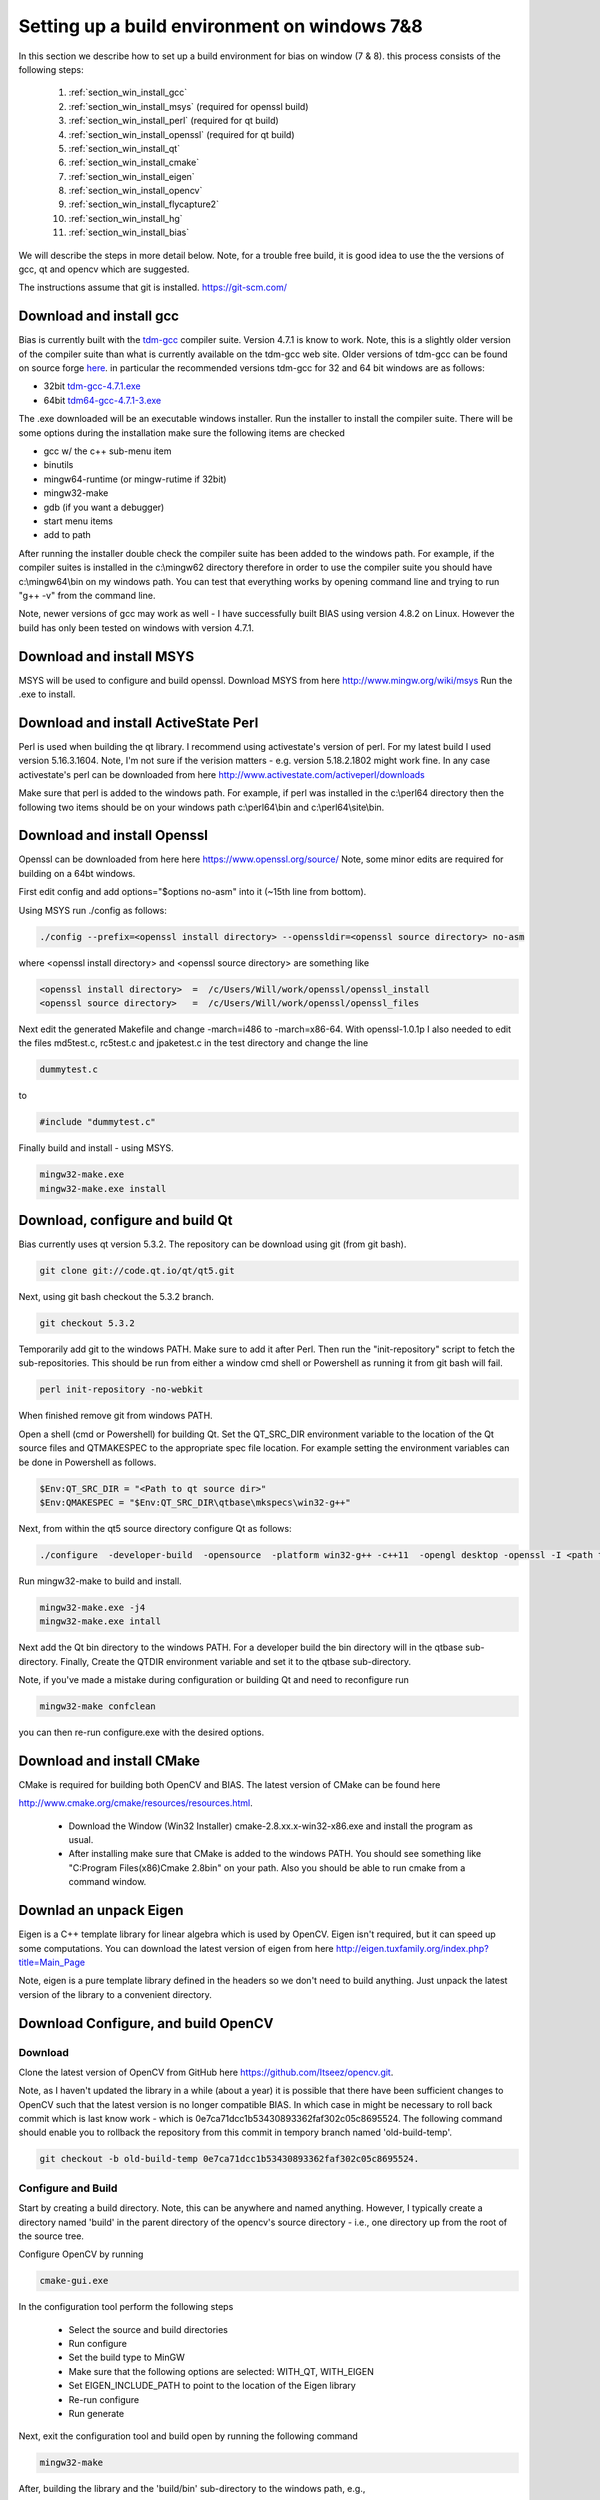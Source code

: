 *********************************************
Setting up a build environment on windows 7&8
*********************************************

In this section we describe how to set up a build environment for bias
on window (7 & 8).  this process consists of the following steps:

 #. :ref:`section_win_install_gcc` 
 #. :ref:`section_win_install_msys` (required for openssl build)
 #. :ref:`section_win_install_perl` (required for qt build)
 #. :ref:`section_win_install_openssl` (required for qt build)
 #. :ref:`section_win_install_qt` 
 #. :ref:`section_win_install_cmake`
 #. :ref:`section_win_install_eigen`
 #. :ref:`section_win_install_opencv`
 #. :ref:`section_win_install_flycapture2`
 #. :ref:`section_win_install_hg`
 #. :ref:`section_win_install_bias`

We will describe the steps in more detail below.  Note, for a trouble free
build, it is good idea to use the the versions of gcc, qt and opencv which are
suggested. 

The instructions assume that git is installed. https://git-scm.com/ 


.. _section_win_install_gcc:

Download and install gcc 
========================

Bias is currently built with the `tdm-gcc <http://tdm-gcc.tdragon.net/>`_
compiler suite.  Version 4.7.1 is know to work. Note, this is a slightly older version
of the compiler suite than what is currently available on the tdm-gcc web site.
Older versions of tdm-gcc can be found on source forge `here
<http://sourceforge.net/projects/tdm-gcc/files/tdm-gcc%20installer/previous/1.1006.0>`_.
in particular the recommended versions tdm-gcc for 32 and 64 bit windows are as
follows: 

* 32bit `tdm-gcc-4.7.1.exe <http://sourceforge.net/projects/tdm-gcc/files/tdm-gcc%20installer/previous/1.1006.0/tdm-gcc-4.7.1.exe/download>`_
* 64bit `tdm64-gcc-4.7.1-3.exe <http://sourceforge.net/projects/tdm-gcc/files/tdm-gcc%20installer/previous/1.1006.0/tdm64-gcc-4.7.1-3.exe/download>`_

The .exe downloaded will be an executable windows installer. Run the installer
to install the compiler suite. There will be some options during the
installation make sure the following items are checked

* gcc w/ the c++ sub-menu item
* binutils
* mingw64-runtime (or mingw-rutime if 32bit)
* mingw32-make 
* gdb (if you want a debugger)
* start menu items
* add to path

After running the installer double check the compiler suite has been added to
the windows path. For example, if the compiler suites is installed in the 
c:\\mingw62 directory therefore in order to use the compiler suite you should have
c:\\mingw64\\bin on my windows path. You can test that everything works by
opening command line and trying to run "g++ -v" from the command line.

Note, newer versions of gcc may work as well - I have successfully built BIAS
using version 4.8.2 on Linux. However the build has only been tested on windows
with version 4.7.1.


.. _section_win_install_msys:

Download and install MSYS
=========================

MSYS will be used to configure and build openssl. Download MSYS from here http://www.mingw.org/wiki/msys 
Run the .exe to install.

.. _section_win_install_perl:

Download and install ActiveState Perl
======================================

Perl is used when building the qt library. I recommend using activestate's
version of perl.  For my latest build I used version 5.16.3.1604. Note, I'm not
sure if the verision matters - e.g. version 5.18.2.1802 might work fine. In any
case activestate's perl can be downloaded from here http://www.activestate.com/activeperl/downloads 

Make sure that perl is added to the windows path. For example, if perl was installed
in the c:\\perl64 directory then the following two items should be on your windows path
c:\\perl64\\bin and  c:\\perl64\\site\\bin. 


.. _section_win_install_openssl:

Download and install Openssl
============================

Openssl can be downloaded from here here https://www.openssl.org/source/ Note,
some minor edits are required for building on a 64bt windows.

First edit config and  add options="$options no-asm" into it (~15th line from bottom).

Using MSYS run ./config as follows:

.. code-block:: none

    ./config --prefix=<openssl install directory> --openssldir=<openssl source directory> no-asm

where <openssl install directory> and  <openssl source directory> are something like

.. code-block:: none

    <openssl install directory>  =  /c/Users/Will/work/openssl/openssl_install 
    <openssl source directory>   =  /c/Users/Will/work/openssl/openssl_files 

    
Next edit the generated  Makefile and change -march=i486 to -march=x86-64.
With openssl-1.0.1p I also needed to edit the files md5test.c, rc5test.c and
jpaketest.c in the test directory and change the line

.. code-block:: c

    dummytest.c

to 

.. code-block:: c

    #include "dummytest.c"


Finally build and install - using MSYS.  

.. code-block:: none

    mingw32-make.exe
    mingw32-make.exe install




.. _section_win_install_qt:

Download, configure and build Qt
================================

Bias currently uses qt version 5.3.2.  The repository can be download using git (from git bash). 

.. code-block:: none

    git clone git://code.qt.io/qt/qt5.git

Next, using git bash checkout the 5.3.2 branch. 

.. code-block:: none

    git checkout 5.3.2

Temporarily add git to the windows PATH. Make sure to add it after Perl. Then
run the "init-repository" script to fetch the sub-repositories. This should be
run from either a window cmd shell or Powershell as running it from git bash
will fail.


.. code-block:: none

    perl init-repository -no-webkit

When finished remove git from windows PATH.  

Open a shell (cmd or Powershell) for building Qt. Set the  QT_SRC_DIR
environment variable to the location of the Qt source files and QTMAKESPEC to
the appropriate spec file location.  For example setting the environment
variables can be done in Powershell as follows.

.. code-block:: none

    $Env:QT_SRC_DIR = "<Path to qt source dir>"
    $Env:QMAKESPEC = "$Env:QT_SRC_DIR\qtbase\mkspecs\win32-g++"


Next, from within the qt5 source directory configure Qt as follows:

.. code-block:: none

    ./configure  -developer-build  -opensource  -platform win32-g++ -c++11  -opengl desktop -openssl -I <path to openssl install>\include -L <apth to openssl install>\lib

Run mingw32-make to build and install. 

.. code-block:: none

    mingw32-make.exe -j4
    mingw32-make.exe intall


Next add the Qt bin directory to the windows PATH. For a developer build the
bin directory will in the qtbase sub-directory.  Finally, Create the QTDIR
environment variable and set it to the qtbase sub-directory.
    

Note, if you've made a mistake during configuration or building Qt and need to reconfigure run 

.. code-block:: none

  mingw32-make confclean

you can then re-run configure.exe with the desired options.


.. _section_win_install_cmake:

Download and install CMake
==========================

CMake is required for building both OpenCV and BIAS.  The  latest version of CMake can be found here 

http://www.cmake.org/cmake/resources/resources.html.

  * Download the Window (Win32 Installer) cmake-2.8.xx.x-win32-x86.exe and install
    the program as usual. 
  
  * After installing make sure that CMake is added to the windows PATH. You should
    see something like  "C:\Program Files(x86)\Cmake 2.8\bin" on your path. Also
    you should be able to run cmake from a command window. 
    


.. _section_win_install_eigen:

Downlad an unpack Eigen
=======================

Eigen is a C++ template library for linear algebra which is used by OpenCV.
Eigen isn't required, but it can speed up some computations.  You can download the latest 
version of eigen from here http://eigen.tuxfamily.org/index.php?title=Main_Page

Note, eigen is a  pure template library defined in the headers so we don't need
to build anything.  Just unpack the latest version of the library  to a
convenient directory.


.. _section_win_install_opencv:

Download Configure, and build OpenCV
====================================


Download
--------

Clone the latest version of OpenCV from GitHub here
https://github.com/Itseez/opencv.git.  

Note, as I haven't updated the library in a while (about a year) it is possible
that there have been sufficient changes to OpenCV such that the latest version
is no longer compatible BIAS. In which case in might be necessary to roll back
commit which is last know work -  which is 0e7ca71dcc1b53430893362faf302c05c8695524.
The following command should enable you to rollback the repository from this commit
in  tempory branch named 'old-build-temp'.

.. code-block:: bash

  git checkout -b old-build-temp 0e7ca71dcc1b53430893362faf302c05c8695524. 


Configure and Build
-------------------
 
Start by creating a build directory. Note, this can be anywhere and named
anything. However, I typically create a directory named 'build' in the parent
directory of the opencv's source directory - i.e., one directory up from the root
of the source tree.   
    
Configure OpenCV by running 

.. code-block:: bash

  cmake-gui.exe

In the configuration tool perform the following steps

  * Select the source and build directories 
  * Run configure
  * Set the build type to MinGW
  * Make sure that the following options are selected: WITH_QT, WITH_EIGEN
  * Set EIGEN_INCLUDE_PATH to point to the location of the Eigen library 
  * Re-run configure 
  * Run generate

Next, exit the configuration tool and  build open by running the following command

.. code-block:: bash

  mingw32-make


After, building the library and the 'build/bin' sub-directory to the windows path, e.g., 

.. code-block:: none

  C:\<PATH-TO-BUILD-DIRECTORY>\build\bin 



.. _section_win_install_flycapture2:

Install Point Grey's FlyCapture2 libraray, a camera, etc.
=========================================================

Links and instructions for downloading and installing the FlyCapture2 library from Point Grey can be found here

http://ww2.ptgrey.com/sdk/flycap

After installing the library use the FlyCap2 program to verify that the cameras are working.

Finally, add the FlyCapture2 library to the Windows PATH. Note, this may or may not be done automatically. Also, the path
will very depending on whether the host system is 32bit or 64bit.

On 64bit Windows

.. code-block:: none

  C:\Program Files\Point Grey Research\FlyCapture2\bin64

On 32bit Windows


.. code-block:: none

  C:\Program Files\Point Grey Research\FlyCapture2\bin


.. _section_win_install_hg:

Install mercurial
=================


BIAS uses the `mercurial <http://mercurial.selenic.com/>`_ revision control system.
Which can be downloaded from here

http://mercurial.selenic.com/downloads

Download and install mercurial.  Make sure that it is on the windows PATH  e.g., 

.. code-block:: none

  C:\Program Files\Mercurial\


and can be run from the command line using the 'hg' command.


.. _section_win_install_bias:

Download and build the latest version of BIAS
=============================================


Download the latest version of BIAS w/ mercurial using the following command

.. code-block:: none

  hg clone https://bitbucket.org/iorodeo/bias


Create a build directory.  Again this can be named anything and located
anywhere. However, I typically create a directory named 'build' in the root
directory of BIAS's source tree. This directory is the projects ".hgignore" file
so its contents won't be tracked by mercurial.

In the build directory run the following
command

.. code-block:: none

  cmake -G "MinGW Makefiles"  <path to root of bias source>

For example if the build directory is in the root directory of the source tree this command would be

.. code-block:: none

  cmake -G "MinGW Makefiles" ../


Next Build BIAS using the following command from inside the build directory

.. code-block:: none

  mingw32-make


 
